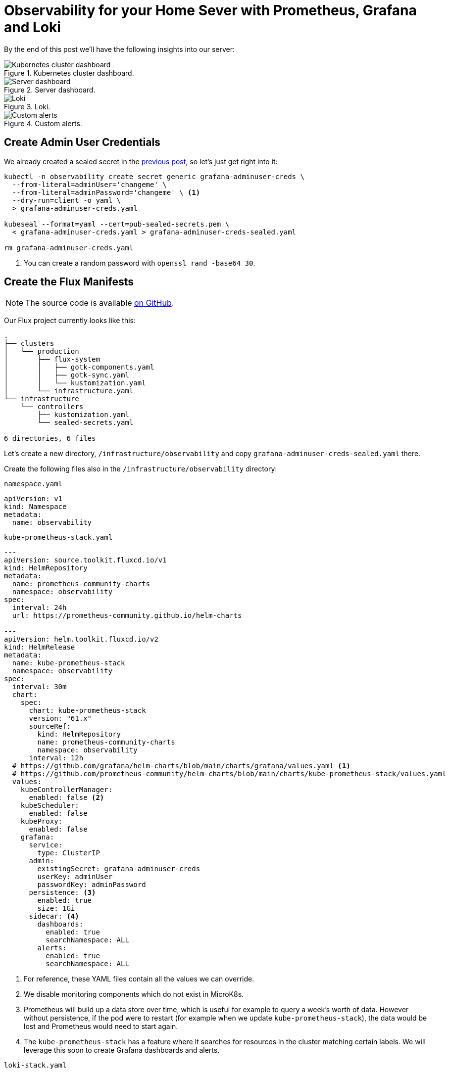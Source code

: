 = Observability for your Home Sever with Prometheus, Grafana and Loki
:page-excerpt: Set up a robust observability stack for your home server with Prometheus, Grafana, and Loki. Learn how to monitor and maintain your server seamlessly.
:page-tags: [observability, prometheus, grafana, loki, flux, kubernetes, gitops]
:page-published: true

By the end of this post we'll have the following insights into our server:

.Kubernetes cluster dashboard.
image::/assets/images/posts/2024-11-26/cluster.png[Kubernetes cluster dashboard]

.Server dashboard.
image::/assets/images/posts/2024-11-26/node.png[Server dashboard]

.Loki.
image::/assets/images/posts/2024-11-26/loki.png[Loki]

.Custom alerts.
image::/assets/images/posts/2024-11-26/alerts.png[Custom alerts]

== Create Admin User Credentials

We already created a sealed secret in the link:/2024/11/24/secret-management-on-your-home-server-with-flux-and-sealed-secrets.html[previous post], so let's just get right into it:

[,bash]
----
kubectl -n observability create secret generic grafana-adminuser-creds \
  --from-literal=adminUser='changeme' \
  --from-literal=adminPassword='changeme' \ <1>
  --dry-run=client -o yaml \
  > grafana-adminuser-creds.yaml
  
kubeseal --format=yaml --cert=pub-sealed-secrets.pem \
  < grafana-adminuser-creds.yaml > grafana-adminuser-creds-sealed.yaml
  
rm grafana-adminuser-creds.yaml
----
<1> You can create a random password with `openssl rand -base64 30`.

== Create the Flux Manifests

[NOTE]
====
The source code is available https://github.com/cristianrgreco/bootstrap-home-server-flux-tutorial[on GitHub].
====

Our Flux project currently looks like this:
[source]
----
.
├── clusters
│   └── production
│       ├── flux-system
│       │   ├── gotk-components.yaml
│       │   ├── gotk-sync.yaml
│       │   └── kustomization.yaml
│       └── infrastructure.yaml
└── infrastructure
    └── controllers
        ├── kustomization.yaml
        └── sealed-secrets.yaml

6 directories, 6 files
----

Let's create a new directory, `/infrastructure/observability` and copy `grafana-adminuser-creds-sealed.yaml` there.

Create the following files also in the `/infrastructure/observability` directory:

.`namespace.yaml`
[,yaml]
----
apiVersion: v1
kind: Namespace
metadata:
  name: observability
----

.`kube-prometheus-stack.yaml`
[,yaml]
----
---
apiVersion: source.toolkit.fluxcd.io/v1
kind: HelmRepository
metadata:
  name: prometheus-community-charts
  namespace: observability
spec:
  interval: 24h
  url: https://prometheus-community.github.io/helm-charts

---
apiVersion: helm.toolkit.fluxcd.io/v2
kind: HelmRelease
metadata:
  name: kube-prometheus-stack
  namespace: observability
spec:
  interval: 30m
  chart:
    spec:
      chart: kube-prometheus-stack
      version: "61.x"
      sourceRef:
        kind: HelmRepository
        name: prometheus-community-charts
        namespace: observability
      interval: 12h
  # https://github.com/grafana/helm-charts/blob/main/charts/grafana/values.yaml <1>
  # https://github.com/prometheus-community/helm-charts/blob/main/charts/kube-prometheus-stack/values.yaml
  values:
    kubeControllerManager:
      enabled: false <2>
    kubeScheduler:
      enabled: false
    kubeProxy:
      enabled: false
    grafana:
      service:
        type: ClusterIP
      admin:
        existingSecret: grafana-adminuser-creds
        userKey: adminUser
        passwordKey: adminPassword
      persistence: <3>
        enabled: true
        size: 1Gi
      sidecar: <4>
        dashboards:
          enabled: true
          searchNamespace: ALL
        alerts:
          enabled: true
          searchNamespace: ALL
----
<1> For reference, these YAML files contain all the values we can override.
<2> We disable monitoring components which do not exist in MicroK8s.
<3> Prometheus will build up a data store over time, which is useful for example to query a week's worth of data. However without persistence, if the pod were to restart (for example when we update `kube-prometheus-stack`), the data would be lost and Prometheus would need to start again.
<4> The `kube-prometheus-stack` has a feature where it searches for resources in the cluster matching certain labels. We will leverage this soon to create Grafana dashboards and alerts.

.`loki-stack.yaml`
[,yaml]
----
---
apiVersion: source.toolkit.fluxcd.io/v1
kind: HelmRepository
metadata:
  name: grafana-charts
  namespace: observability
spec:
  interval: 24h
  url: https://grafana.github.io/helm-charts

---
apiVersion: helm.toolkit.fluxcd.io/v2
kind: HelmRelease
metadata:
  name: loki
  namespace: observability
spec:
  interval: 5m
  dependsOn:
    - name: kube-prometheus-stack
  chart:
    spec:
      version: "5.x"
      chart: loki
      sourceRef:
        kind: HelmRepository
        name: grafana-charts
      interval: 60m
  # https://github.com/grafana/loki/blob/main/production/helm/loki/values.yaml
  values:
    loki:
      auth_enabled: false
      serviceMonitor:
        enabled: true
        labels:
          app.kubernetes.io/part-of: kube-prometheus-stack
      commonConfig:
        replication_factor: 1
      storage:
        type: 'filesystem'
      chunk_store_config:
        max_look_back_period: 24h
      compactor:
        shared_store: filesystem
        compaction_interval: 10m
        delete_request_cancel_period: 10m
        retention_enabled: true
        retention_delete_delay: 2h
        retention_delete_worker_count: 150
      limits_config:
        retention_period: 24h
    gateway:
      enabled: true
    singleBinary:
      replicas: 1
    monitoring:
      dashboards:
        enabled: false
      selfMonitoring:
        enabled: false
        grafanaAgent:
          installOperator: false
      lokiCanary:
        enabled: false
    test:
      enabled: false

---
apiVersion: helm.toolkit.fluxcd.io/v2
kind: HelmRelease
metadata:
  name: promtail
  namespace: observability
spec:
  interval: 5m
  dependsOn:
    - name: kube-prometheus-stack
  chart:
    spec:
      version: "6.x"
      chart: promtail
      sourceRef:
        kind: HelmRepository
        name: grafana-charts
      interval: 60m
  # https://github.com/grafana/helm-charts/blob/main/charts/promtail/values.yaml
  values:
    test:
      enabled: false
    extraObjects:
      - apiVersion: v1
        kind: ConfigMap
        metadata:
          name: loki-datasource
          labels:
            app: loki
            chart: loki
            release: loki
            grafana_datasource: "1"
            app.kubernetes.io/part-of: kube-prometheus-stack
        data:
          loki-datasource.yaml: |-
            apiVersion: 1
            datasources:
            - name: Loki
              type: loki
              access: proxy
              url: http://loki:3100
              version: 1
              isDefault: false
----

.`kustomization.yaml`
[,yaml]
----
apiVersion: kustomize.config.k8s.io/v1beta1
kind: Kustomization
resources:
  - namespace.yaml
  - grafana-adminuser-creds-sealed.yaml
  - kube-prometheus-stack.yaml
  - loki-stack.yaml
----

Finally, let's update `/clusters/production/infrastructure.yaml`, and add the following:

[,yaml]
----
---
apiVersion: kustomize.toolkit.fluxcd.io/v1
kind: Kustomization
metadata:
  name: infra-observability
  namespace: flux-system
spec:
  dependsOn:
    - name: infra-controllers <1>
  interval: 10m0s
  sourceRef:
    kind: GitRepository
    name: flux-system
  path: ./infrastructure/observability
  prune: true
  wait: true
  timeout: 10m0s
----
<1> Ensures that the controllers are deployed first. We need this dependency because our observability stack makes use of sealed secrets (which are managed by the controllers).

The resultant structure should look like this:
[source]
----
.
├── clusters
│   └── production
│       ├── flux-system
│       │   ├── gotk-components.yaml
│       │   ├── gotk-sync.yaml
│       │   └── kustomization.yaml
│       └── infrastructure.yaml <1>
└── infrastructure
    ├── controllers
    │   ├── kustomization.yaml
    │   └── sealed-secrets.yaml
    └── observability <2>
        ├── grafana-adminuser-creds-sealed.yaml
        ├── kube-prometheus-stack.yaml
        ├── kustomization.yaml
        ├── loki-stack.yaml
        └── namespace.yaml

7 directories, 11 files
----

== Apply the Flux Manifests

Git commit, push, and voila! Within a few minutes the observability stack will be deployed:

[,bash]
----
flux get all -n observability
----

[source]
----
NAME                                            REVISION        SUSPENDED       READY   MESSAGE
helmrepository/grafana-charts                   sha256:2b983de9 False           True    stored artifact: revision 'sha256:2b983de9'
helmrepository/prometheus-community-charts      sha256:79c45301 False           True    stored artifact: revision 'sha256:79c45301'

NAME                                            REVISION        SUSPENDED       READY   MESSAGE
helmchart/observability-kube-prometheus-stack   61.9.0          False           True    pulled 'kube-prometheus-stack' chart with version '61.9.0'
helmchart/observability-loki                    5.48.0          False           True    pulled 'loki' chart with version '5.48.0'
helmchart/observability-promtail                6.16.6          False           True    pulled 'promtail' chart with version '6.16.6'

NAME                                    REVISION        SUSPENDED       READY   MESSAGE
helmrelease/kube-prometheus-stack       61.9.0          False           True    Helm install succeeded for release observability/kube-prometheus-stack.v1 with chart kube-prometheus-stack@61.9.0
helmrelease/loki                        5.48.0          False           True    Helm install succeeded for release observability/loki.v1 with chart loki@5.48.0
helmrelease/promtail                    6.16.6          False           True    Helm install succeeded for release observability/promtail.v1 with chart promtail@6.16.6
----

If we take a look at what's inside Kubernetes, you'll see there's a lot going on!

[,bash]
----
kubectl get all -n observability
----

[source]
----
NAME                                                            READY   STATUS    RESTARTS   AGE
pod/alertmanager-kube-prometheus-stack-alertmanager-0           2/2     Running   0          4m16s
pod/kube-prometheus-stack-grafana-56d5b9c8d4-k4cp2              4/4     Running   0          4m17s
pod/kube-prometheus-stack-kube-state-metrics-5689dc5579-n8hj8   1/1     Running   0          4m17s
pod/kube-prometheus-stack-operator-844d4cdd76-2g492             1/1     Running   0          4m17s
pod/kube-prometheus-stack-prometheus-node-exporter-n8gmq        1/1     Running   0          4m17s
pod/loki-0                                                      1/1     Running   0          3m40s
pod/loki-gateway-c4566d587-rwkxb                                1/1     Running   0          3m40s
pod/prometheus-kube-prometheus-stack-prometheus-0               2/2     Running   0          4m16s
pod/promtail-rhln6                                              1/1     Running   0          3m42s

NAME                                                     TYPE        CLUSTER-IP       EXTERNAL-IP   PORT(S)                      AGE
service/alertmanager-operated                            ClusterIP   None             <none>        9093/TCP,9094/TCP,9094/UDP   4m16s
service/kube-prometheus-stack-alertmanager               ClusterIP   10.152.183.169   <none>        9093/TCP,8080/TCP            4m17s
service/kube-prometheus-stack-grafana                    ClusterIP   10.152.183.174   <none>        80/TCP                       4m17s
service/kube-prometheus-stack-kube-state-metrics         ClusterIP   10.152.183.99    <none>        8080/TCP                     4m17s
service/kube-prometheus-stack-operator                   ClusterIP   10.152.183.41    <none>        443/TCP                      4m17s
service/kube-prometheus-stack-prometheus                 ClusterIP   10.152.183.204   <none>        9090/TCP,8080/TCP            4m17s
service/kube-prometheus-stack-prometheus-node-exporter   ClusterIP   10.152.183.134   <none>        9100/TCP                     4m17s
service/loki                                             ClusterIP   10.152.183.189   <none>        3100/TCP,9095/TCP            3m40s
service/loki-gateway                                     ClusterIP   10.152.183.44    <none>        80/TCP                       3m40s
service/loki-headless                                    ClusterIP   None             <none>        3100/TCP                     3m40s
service/loki-memberlist                                  ClusterIP   None             <none>        7946/TCP                     3m40s
service/prometheus-operated                              ClusterIP   None             <none>        9090/TCP                     4m16s

NAME                                                            DESIRED   CURRENT   READY   UP-TO-DATE   AVAILABLE   NODE SELECTOR            AGE
daemonset.apps/kube-prometheus-stack-prometheus-node-exporter   1         1         1       1            1           kubernetes.io/os=linux   4m17s
daemonset.apps/promtail                                         1         1         1       1            1           <none>                   3m42s

NAME                                                       READY   UP-TO-DATE   AVAILABLE   AGE
deployment.apps/kube-prometheus-stack-grafana              1/1     1            1           4m17s
deployment.apps/kube-prometheus-stack-kube-state-metrics   1/1     1            1           4m17s
deployment.apps/kube-prometheus-stack-operator             1/1     1            1           4m17s
deployment.apps/loki-gateway                               1/1     1            1           3m40s

NAME                                                                  DESIRED   CURRENT   READY   AGE
replicaset.apps/kube-prometheus-stack-grafana-56d5b9c8d4              1         1         1       4m17s
replicaset.apps/kube-prometheus-stack-kube-state-metrics-5689dc5579   1         1         1       4m17s
replicaset.apps/kube-prometheus-stack-operator-844d4cdd76             1         1         1       4m17s
replicaset.apps/loki-gateway-c4566d587                                1         1         1       3m40s

NAME                                                               READY   AGE
statefulset.apps/alertmanager-kube-prometheus-stack-alertmanager   1/1     4m16s
statefulset.apps/loki                                              1/1     3m40s
statefulset.apps/prometheus-kube-prometheus-stack-prometheus       1/1     4m16s
----

== Exploring Grafana

If you're not already familiar with Kubernetes, you can think of a `Service` as something which serves `Pod(s)`. In our case there is only one Grafana pod, but in future there could be several, and the service could be load-balancing requests between them. Therefore to access Grafana, we need to make `service/kube-prometheus-stack-grafana` accessible. 

Let's port forward Grafana so we can connect from our local machine:

[,bash]
----
kubectl port-forward service/kube-prometheus-stack-grafana -n observability \
  --address 0.0.0.0 8080:80 <1>
----
<1> Grafana exposes the UI on port `80`. Let's map port `80` in the pod to port `8080` on the host.

[plantuml, format=svg]
----
skinparam ComponentStyle rectangle
skinparam ComponentFontStyle normal
skinparam ComponentBorderThickness 1

Component Local #white
Component Server #f6f6f6 {
  Component Kubernetes #e6e6e6 {
    Component GrafanaPod as "Grafana Pod" #d6d6d6
    Component GrafanaService as "Grafana Service" #d6d6d6 {
      portout 80 #ffffff
    }
  }
  portout 8080 #ffffff
}

Local --> 8080
8080 --> 80
GrafanaService --> GrafanaPod
----

Open the following URL in your browser: http://<server-IP>:8080 and you'll be greeted with Grafana's login page:

image::/assets/images/posts/2024-11-26/grafana-login.png[Grafana Login page]

If you've forgotten your Grafana admin user credentials (no judgement here), you can get them from within the cluster:

[,bash]
----
kubectl get secrets/grafana-adminuser-creds -n observability -o json \
  | jq -r '.data.adminUser' | base64 -d

kubectl get secrets/grafana-adminuser-creds -n observability -o json \
  | jq -r '.data.adminPassword' | base64 -d
----

Login and, tada! 🥁

image::/assets/images/posts/2024-11-26/grafana-home.png[Grafana Home page]

[TIP]
====
Take this time to explore Grafana. This is the beauty of what we've done: by defining our cluster state as code, if you mess up and do something you don't like, you can blow it all away and start again.
====

The observability stack comes with a bunch of pre-built dashboards:

image::/assets/images/posts/2024-11-26/grafana-dashboards.png[Grafana dashboards]

Here's one which shows an overview of the Kubernetes cluster:

image::/assets/images/posts/2024-11-26/grafana-dashboard.png[Grafana dashboard]

Go to the "Explore" tab and try out Loki, where we can see cluster logs. Much more convenient than SSH'ing into the cluster and running `kubectl` commands:

image::/assets/images/posts/2024-11-26/grafana-loki.png[Loki]

The "Node Exporter" dashboard shows an overview of the actual machine (the Kubernetes cluster runs _in_ the machine):

image::/assets/images/posts/2024-11-26/grafana-node-dashboard.png[Grafana node dashboard]

This is great. But what happens if memory usage reaches 95% next week, or if you run out of disk space in the night, how will you know? I hope you're not planning to watch this dashboard for the rest of time. It's time to configure some alerts. 

Stay tuned for the next post where we'll get right into it.
